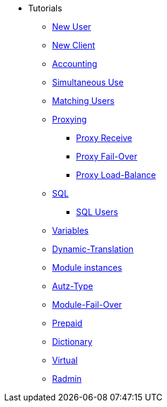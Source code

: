 ** Tutorials
*** xref:new_user.adoc[New User]
*** xref:new_client.adoc[New Client]
*** xref:accounting.adoc[Accounting]
*** xref:simultaneous_use.adoc[Simultaneous Use]
*** xref:matching_users.adoc[Matching Users]
*** xref:proxy.adoc[Proxying]
**** xref:proxy_receive.adoc[Proxy Receive]
**** xref:proxy_failover.adoc[Proxy Fail-Over]
**** xref:proxy_load_balance.adoc[Proxy Load-Balance]
*** xref:sql.adoc[SQL]
**** xref:sql_user.adoc[SQL Users]
*** xref:variables.adoc[Variables]
*** xref:dynamic-translation.adoc[Dynamic-Translation]
*** xref:multiple_modules.adoc[Module instances]
*** xref:autz-type.adoc[Autz-Type]
*** xref:module_fail_over.adoc[Module-Fail-Over]
*** xref:prepaid.adoc[Prepaid]
*** xref:dictionary.adoc[Dictionary]
*** xref:virtual.adoc[Virtual]
*** xref:radmin.adoc[Radmin]
